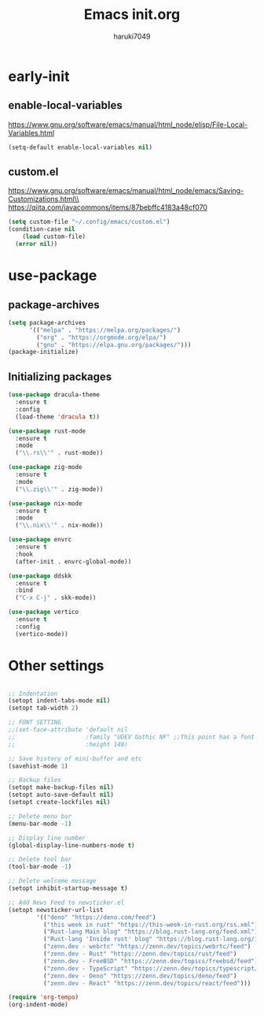 #+TITLE: Emacs init.org
#+AUTHOR: haruki7049
#+STARTUP: overview

* early-init
** enable-local-variables
https://www.gnu.org/software/emacs/manual/html_node/elisp/File-Local-Variables.html
#+BEGIN_SRC emacs-lisp
  (setq-default enable-local-variables nil)
#+END_SRC

** custom.el
https://www.gnu.org/software/emacs/manual/html_node/emacs/Saving-Customizations.html\\
https://qiita.com/javacommons/items/87bebffc4183a48cf070
#+BEGIN_SRC emacs-lisp
  (setq custom-file "~/.config/emacs/custom.el")
  (condition-case nil
      (load custom-file)
    (error nil))
#+END_SRC

* use-package
** package-archives
#+BEGIN_SRC emacs-lisp
  (setq package-archives
        '(("melpa" . "https://melpa.org/packages/")
          ("org" . "https://orgmode.org/elpa/")
          ("gnu" . "https://elpa.gnu.org/packages/")))
  (package-initialize)
#+END_SRC

** Initializing packages

#+BEGIN_SRC emacs-lisp
  (use-package dracula-theme
    :ensure t
    :config
    (load-theme 'dracula t))

  (use-package rust-mode
    :ensure t
    :mode
    ("\\.rs\\'" . rust-mode))

  (use-package zig-mode
    :ensure t
    :mode
    ("\\.zig\\'" . zig-mode))

  (use-package nix-mode
    :ensure t
    :mode
    ("\\.nix\\'" . nix-mode))

  (use-package envrc
    :ensure t
    :hook
    (after-init . envrc-global-mode))

  (use-package ddskk
    :ensure t
    :bind
    ("C-x C-j" . skk-mode))

  (use-package vertico
    :ensure t
    :config
    (vertico-mode))
#+END_SRC

* Other settings

#+BEGIN_SRC emacs-lisp

  ;; Indentation
  (setopt indent-tabs-mode nil)
  (setopt tab-width 2)

  ;; FONT SETTING
  ;;(set-face-attribute 'default nil
  ;;                    :family "UDEV Gothic NF" ;;This point has a font dependency
  ;;                    :height 140)

  ;; Save history of mini-buffer and etc
  (savehist-mode 1)

  ;; Backup files
  (setopt make-backup-files nil)
  (setopt auto-save-default nil)
  (setopt create-lockfiles nil)

  ;; Delete menu bar
  (menu-bar-mode -1)

  ;; Display line number
  (global-display-line-numbers-mode t)

  ;; Delete tool bar
  (tool-bar-mode -1)

  ;; Delete welcome message
  (setopt inhibit-startup-message t)

  ;; Add News Feed to newsticker.el
  (setopt newsticker-url-list
          '(("deno" "https://deno.com/feed")
            ("this week in rust" "https://this-week-in-rust.org/rss.xml")
            ("Rust-lang Main blog" "https://blog.rust-lang.org/feed.xml")
            ("Rust-lang 'Inside rust' blog" "https://blog.rust-lang.org/inside-rust/feed.xml")
            ("zenn.dev - webrtc" "https://zenn.dev/topics/webrtc/feed")
            ("zenn.dev - Rust" "https://zenn.dev/topics/rust/feed")
            ("zenn.dev - FreeBSD" "https://zenn.dev/topics/freebsd/feed")
            ("zenn.dev - TypeScript" "https://zenn.dev/topics/typescript/feed")
            ("zenn.dev - Deno" "https://zenn.dev/topics/deno/feed")
            ("zenn.dev - React" "https://zenn.dev/topics/react/feed")))

  (require 'org-tempo)
  (org-indent-mode)
#+END_SRC
